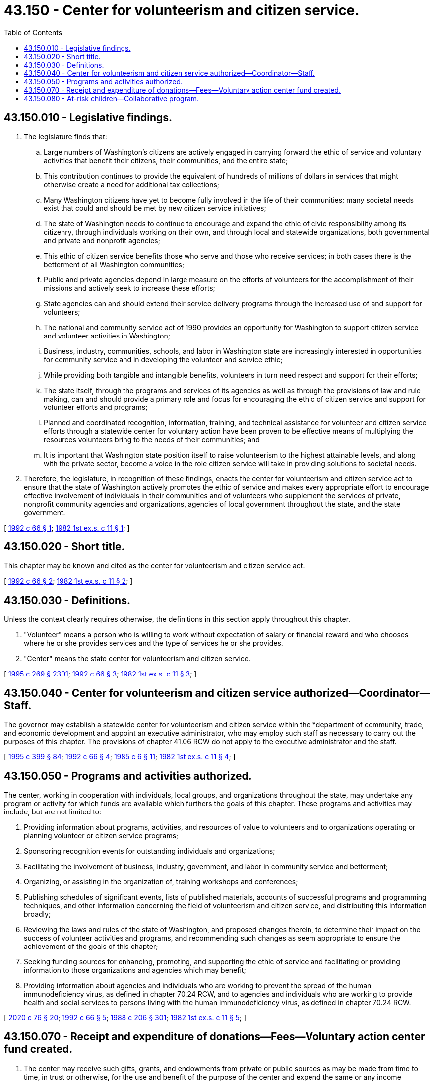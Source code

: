 = 43.150 - Center for volunteerism and citizen service.
:toc:

== 43.150.010 - Legislative findings.
. The legislature finds that:

.. Large numbers of Washington's citizens are actively engaged in carrying forward the ethic of service and voluntary activities that benefit their citizens, their communities, and the entire state;

.. This contribution continues to provide the equivalent of hundreds of millions of dollars in services that might otherwise create a need for additional tax collections;

.. Many Washington citizens have yet to become fully involved in the life of their communities; many societal needs exist that could and should be met by new citizen service initiatives;

.. The state of Washington needs to continue to encourage and expand the ethic of civic responsibility among its citizenry, through individuals working on their own, and through local and statewide organizations, both governmental and private and nonprofit agencies;

.. This ethic of citizen service benefits those who serve and those who receive services; in both cases there is the betterment of all Washington communities;

.. Public and private agencies depend in large measure on the efforts of volunteers for the accomplishment of their missions and actively seek to increase these efforts;

.. State agencies can and should extend their service delivery programs through the increased use of and support for volunteers;

.. The national and community service act of 1990 provides an opportunity for Washington to support citizen service and volunteer activities in Washington;

.. Business, industry, communities, schools, and labor in Washington state are increasingly interested in opportunities for community service and in developing the volunteer and service ethic;

.. While providing both tangible and intangible benefits, volunteers in turn need respect and support for their efforts;

.. The state itself, through the programs and services of its agencies as well as through the provisions of law and rule making, can and should provide a primary role and focus for encouraging the ethic of citizen service and support for volunteer efforts and programs;

.. Planned and coordinated recognition, information, training, and technical assistance for volunteer and citizen service efforts through a statewide center for voluntary action have been proven to be effective means of multiplying the resources volunteers bring to the needs of their communities; and

.. It is important that Washington state position itself to raise volunteerism to the highest attainable levels, and along with the private sector, become a voice in the role citizen service will take in providing solutions to societal needs.

. Therefore, the legislature, in recognition of these findings, enacts the center for volunteerism and citizen service act to ensure that the state of Washington actively promotes the ethic of service and makes every appropriate effort to encourage effective involvement of individuals in their communities and of volunteers who supplement the services of private, nonprofit community agencies and organizations, agencies of local government throughout the state, and the state government.

[ http://lawfilesext.leg.wa.gov/biennium/1991-92/Pdf/Bills/Session%20Laws/House/2735-S.SL.pdf?cite=1992%20c%2066%20§%201[1992 c 66 § 1]; http://leg.wa.gov/CodeReviser/documents/sessionlaw/1982ex1c11.pdf?cite=1982%201st%20ex.s.%20c%2011%20§%201[1982 1st ex.s. c 11 § 1]; ]

== 43.150.020 - Short title.
This chapter may be known and cited as the center for volunteerism and citizen service act.

[ http://lawfilesext.leg.wa.gov/biennium/1991-92/Pdf/Bills/Session%20Laws/House/2735-S.SL.pdf?cite=1992%20c%2066%20§%202[1992 c 66 § 2]; http://leg.wa.gov/CodeReviser/documents/sessionlaw/1982ex1c11.pdf?cite=1982%201st%20ex.s.%20c%2011%20§%202[1982 1st ex.s. c 11 § 2]; ]

== 43.150.030 - Definitions.
Unless the context clearly requires otherwise, the definitions in this section apply throughout this chapter.

. "Volunteer" means a person who is willing to work without expectation of salary or financial reward and who chooses where he or she provides services and the type of services he or she provides.

. "Center" means the state center for volunteerism and citizen service.

[ http://lawfilesext.leg.wa.gov/biennium/1995-96/Pdf/Bills/Session%20Laws/House/1107-S.SL.pdf?cite=1995%20c%20269%20§%202301[1995 c 269 § 2301]; http://lawfilesext.leg.wa.gov/biennium/1991-92/Pdf/Bills/Session%20Laws/House/2735-S.SL.pdf?cite=1992%20c%2066%20§%203[1992 c 66 § 3]; http://leg.wa.gov/CodeReviser/documents/sessionlaw/1982ex1c11.pdf?cite=1982%201st%20ex.s.%20c%2011%20§%203[1982 1st ex.s. c 11 § 3]; ]

== 43.150.040 - Center for volunteerism and citizen service authorized—Coordinator—Staff.
The governor may establish a statewide center for volunteerism and citizen service within the *department of community, trade, and economic development and appoint an executive administrator, who may employ such staff as necessary to carry out the purposes of this chapter. The provisions of chapter 41.06 RCW do not apply to the executive administrator and the staff.

[ http://lawfilesext.leg.wa.gov/biennium/1995-96/Pdf/Bills/Session%20Laws/House/1014.SL.pdf?cite=1995%20c%20399%20§%2084[1995 c 399 § 84]; http://lawfilesext.leg.wa.gov/biennium/1991-92/Pdf/Bills/Session%20Laws/House/2735-S.SL.pdf?cite=1992%20c%2066%20§%204[1992 c 66 § 4]; http://leg.wa.gov/CodeReviser/documents/sessionlaw/1985c6.pdf?cite=1985%20c%206%20§%2011[1985 c 6 § 11]; http://leg.wa.gov/CodeReviser/documents/sessionlaw/1982ex1c11.pdf?cite=1982%201st%20ex.s.%20c%2011%20§%204[1982 1st ex.s. c 11 § 4]; ]

== 43.150.050 - Programs and activities authorized.
The center, working in cooperation with individuals, local groups, and organizations throughout the state, may undertake any program or activity for which funds are available which furthers the goals of this chapter. These programs and activities may include, but are not limited to:

. Providing information about programs, activities, and resources of value to volunteers and to organizations operating or planning volunteer or citizen service programs;

. Sponsoring recognition events for outstanding individuals and organizations;

. Facilitating the involvement of business, industry, government, and labor in community service and betterment;

. Organizing, or assisting in the organization of, training workshops and conferences;

. Publishing schedules of significant events, lists of published materials, accounts of successful programs and programming techniques, and other information concerning the field of volunteerism and citizen service, and distributing this information broadly;

. Reviewing the laws and rules of the state of Washington, and proposed changes therein, to determine their impact on the success of volunteer activities and programs, and recommending such changes as seem appropriate to ensure the achievement of the goals of this chapter;

. Seeking funding sources for enhancing, promoting, and supporting the ethic of service and facilitating or providing information to those organizations and agencies which may benefit;

. Providing information about agencies and individuals who are working to prevent the spread of the human immunodeficiency virus, as defined in chapter 70.24 RCW, and to agencies and individuals who are working to provide health and social services to persons living with the human immunodeficiency virus, as defined in chapter 70.24 RCW.

[ http://lawfilesext.leg.wa.gov/biennium/2019-20/Pdf/Bills/Session%20Laws/House/1551-S.SL.pdf?cite=2020%20c%2076%20§%2020[2020 c 76 § 20]; http://lawfilesext.leg.wa.gov/biennium/1991-92/Pdf/Bills/Session%20Laws/House/2735-S.SL.pdf?cite=1992%20c%2066%20§%205[1992 c 66 § 5]; http://leg.wa.gov/CodeReviser/documents/sessionlaw/1988c206.pdf?cite=1988%20c%20206%20§%20301[1988 c 206 § 301]; http://leg.wa.gov/CodeReviser/documents/sessionlaw/1982ex1c11.pdf?cite=1982%201st%20ex.s.%20c%2011%20§%205[1982 1st ex.s. c 11 § 5]; ]

== 43.150.070 - Receipt and expenditure of donations—Fees—Voluntary action center fund created.
. The center may receive such gifts, grants, and endowments from private or public sources as may be made from time to time, in trust or otherwise, for the use and benefit of the purpose of the center and expend the same or any income therefrom according to the terms of the gifts, grants, or endowments. The center may charge reasonable fees, or other appropriate charges, for attendance at workshops and conferences, for various publications and other materials which it is authorized to prepare and distribute for the purpose of defraying all or part of the costs of those activities and materials.

. A fund known as the voluntary action center fund is created, which consists of all gifts, grants, and endowments, fees, and other revenues received pursuant to this chapter. The state treasurer is the custodian of the fund. Disbursements from the fund shall be on authorization of the executive administrator of the center or the administrator's designee, and may be made for the following purposes to enhance the capabilities of the center's activities, such as: (a) Reimbursement of center volunteers for travel expenses as provided in RCW 43.03.050 and 43.03.060; (b) publication and distribution of materials involving volunteerism and citizen service; (c) for other purposes designated in gifts, grants, or endowments consistent with the purposes of this chapter. The fund is subject to the allotment procedure provided under chapter 43.88 RCW, but no appropriation is required for disbursements.

[ http://lawfilesext.leg.wa.gov/biennium/1991-92/Pdf/Bills/Session%20Laws/House/2735-S.SL.pdf?cite=1992%20c%2066%20§%207[1992 c 66 § 7]; http://leg.wa.gov/CodeReviser/documents/sessionlaw/1982ex1c11.pdf?cite=1982%201st%20ex.s.%20c%2011%20§%207[1982 1st ex.s. c 11 § 7]; ]

== 43.150.080 - At-risk children—Collaborative program.
A volunteer organization or individual volunteer may assist a public agency, with the agency's approval, in a collaborative program designed to serve the needs of at-risk children. The center, with the advice and counsel of the attorney general, shall develop guidelines defining at-risk children and establish reasonable safety standards to protect the safety of program participants and volunteers, including but not limited to background checks as appropriate as provided in RCW 43.43.830 through 43.43.834. In carrying out the volunteer activity, the individual volunteer or member of the volunteer organization shall not be considered to be an employee or agent of any public agency involved in the collaborative program. The public agency shall have no liability for any acts of the individual volunteer or volunteer organization. Prior to participation, a volunteer and the public agency administering the collaborative program shall sign a written master agreement, approved in form by the attorney general, that includes provisions defining the scope of the volunteer activities and waiving any claims against each other. A volunteer organization or individual volunteer shall not be liable for civil damages resulting from any act or omission arising from volunteer activities which comply with safety standards issued by the center for volunteerism and citizen service, other than acts or omissions constituting gross negligence or willful or wanton misconduct.

[ http://lawfilesext.leg.wa.gov/biennium/1993-94/Pdf/Bills/Session%20Laws/Senate/5844-S.SL.pdf?cite=1993%20c%20365%20§%201[1993 c 365 § 1]; ]

